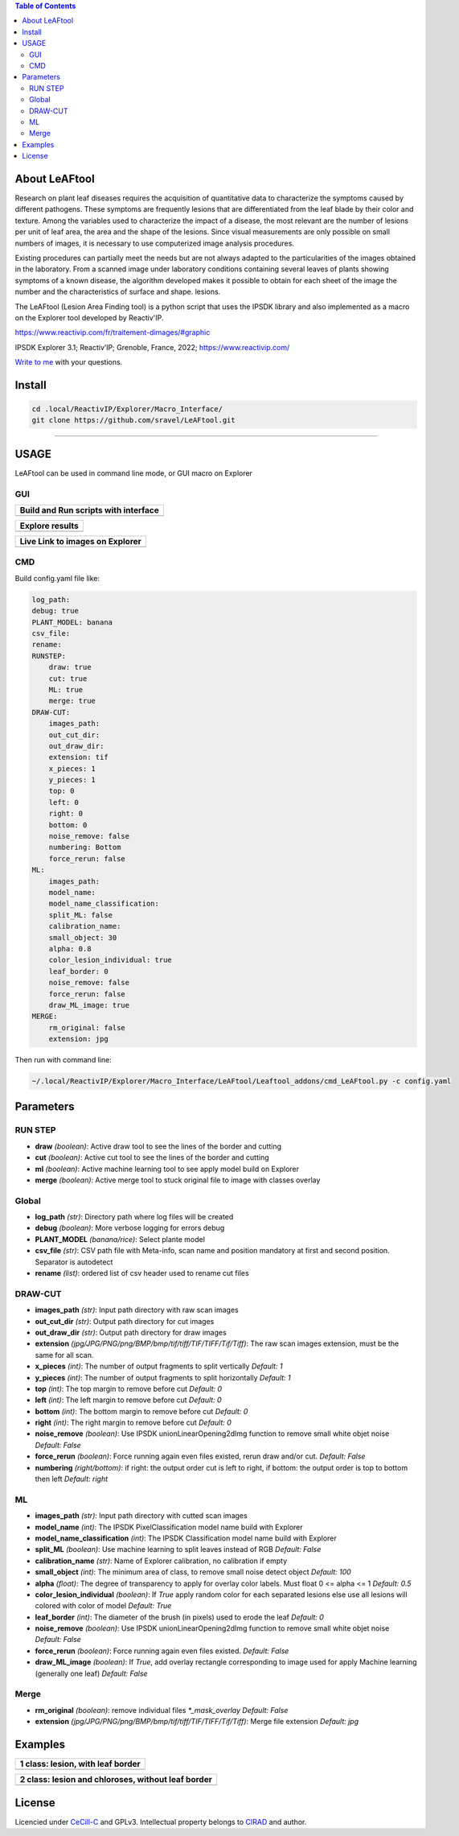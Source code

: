 .. image:: Images/LeAFtool-long.png?raw=true
    :target: Images/LeAFtool-long.png?raw=true
    :alt: Alt text
    :width: 100%


.. contents:: Table of Contents
    :depth: 2

About LeAFtool
==============

Research on plant leaf diseases requires the acquisition of quantitative data to characterize the symptoms caused by different pathogens. These symptoms are frequently lesions that are differentiated from the leaf blade by their color and texture. Among the variables used to characterize the impact of a disease, the most relevant are the number of lesions per unit of leaf area, the area and the shape of the lesions. Since visual measurements are only possible on small numbers of images, it is necessary to use computerized image analysis procedures.

Existing procedures can partially meet the needs but are not always adapted to the particularities of the images obtained in the laboratory. From a scanned image under laboratory conditions containing several leaves of plants showing symptoms of a known disease, the algorithm developed makes it possible to obtain for each sheet of the image the number and the characteristics of surface and shape. lesions.

The LeAFtool (Lesion Area Finding tool) is a python script that uses the IPSDK library and also implemented as a macro on the Explorer tool developed by Reactiv'IP.

https://www.reactivip.com/fr/traitement-dimages/#graphic

IPSDK Explorer 3.1; Reactiv’IP; Grenoble, France, 2022; https://www.reactivip.com/

`Write to me`_ with your questions.

.. _Write to me: mailto:sebastien.ravel@cirad.fr


Install
=======

.. code-block:: bash

    cd .local/ReactivIP/Explorer/Macro_Interface/
    git clone https://github.com/sravel/LeAFtool.git


------------------------------------------------------------------------

USAGE
=====

LeAFtool can be used in command line mode, or GUI macro on Explorer


GUI
---
+---------------------------------------+
| Build and Run scripts with interface  +
+=======================================+
|  |build|                              +
+---------------------------------------+

+---------------------------------------+
| Explore results                       +
+=======================================+
|  |explore|                            +
+---------------------------------------+

+---------------------------------------+
| Live Link to images on Explorer       +
+=======================================+
|  |link|                               +
+---------------------------------------+

.. |build| image:: Images/windows.png?raw=true
    :target: Images/windows.png?raw=true
    :alt: Alt text
    :width: 100%



.. |explore| image:: Images/csv.png?raw=true
    :target: Images/csv.png?raw=true
    :alt: Alt text
    :width: 100%

.. |link| image:: Images/explorer.png?raw=true
    :target: Images/explorer.png?raw=true
    :alt: Alt text
    :width: 100%
    :align: middle


CMD
---

Build config.yaml file like:

.. code-block:: yaml

    log_path:
    debug: true
    PLANT_MODEL: banana
    csv_file:
    rename:
    RUNSTEP:
        draw: true
        cut: true
        ML: true
        merge: true
    DRAW-CUT:
        images_path:
        out_cut_dir:
        out_draw_dir:
        extension: tif
        x_pieces: 1
        y_pieces: 1
        top: 0
        left: 0
        right: 0
        bottom: 0
        noise_remove: false
        numbering: Bottom
        force_rerun: false
    ML:
        images_path:
        model_name:
        model_name_classification:
        split_ML: false
        calibration_name:
        small_object: 30
        alpha: 0.8
        color_lesion_individual: true
        leaf_border: 0
        noise_remove: false
        force_rerun: false
        draw_ML_image: true
    MERGE:
        rm_original: false
        extension: jpg

Then run with command line:

.. code-block:: bash

    ~/.local/ReactivIP/Explorer/Macro_Interface/LeAFtool/Leaftool_addons/cmd_LeAFtool.py -c config.yaml


Parameters
==========

RUN STEP
--------

- **draw** *(boolean)*: Active draw tool to see the lines of the border and cutting
- **cut** *(boolean)*: Active cut tool to see the lines of the border and cutting
- **ml** *(boolean)*: Active machine learning tool to see apply model build on Explorer
- **merge** *(boolean)*: Active merge tool to stuck original file to image with classes overlay



Global
------

- **log_path** *(str)*: Directory path where log files will be created
- **debug** *(boolean)*: More verbose logging for errors debug
- **PLANT_MODEL** *(banana/rice)*: Select plante model
- **csv_file** *(str)*: CSV path file with Meta-info, scan name and position mandatory at first and second position. Separator is autodetect
- **rename** *(list)*: ordered list of csv header used to rename cut files


DRAW-CUT
--------

- **images_path** *(str)*: Input path directory with raw scan images
- **out_cut_dir** *(str)*: Output path directory for cut images
- **out_draw_dir** *(str)*: Output path directory for draw images
- **extension** *(jpg/JPG/PNG/png/BMP/bmp/tif/tiff/TIF/TIFF/Tif/Tiff)*: The raw scan images extension, must be the same for all scan.
- **x_pieces** *(int)*: The number of output fragments to split vertically *Default: 1*
- **y_pieces** *(int)*: The number of output fragments to split horizontally *Default: 1*
- **top** *(int)*: The top margin to remove before cut *Default: 0*
- **left** *(int)*: The left margin to remove before cut *Default: 0*
- **bottom** *(int)*: The bottom margin to remove before cut *Default: 0*
- **right** *(int)*: The right margin to remove before cut *Default: 0*
- **noise_remove** *(boolean)*: Use IPSDK unionLinearOpening2dImg function to remove small white objet noise *Default: False*
- **force_rerun** *(boolean)*: Force running again even files existed, rerun draw and/or cut. *Default: False*
- **numbering** *(right/bottom)*: if right: the output order cut is left to right, if bottom: the output order is top to bottom then left *Default: right*
.. image:: ./docs/images/splitExemple.png

ML
--

- **images_path** *(str)*: Input path directory with cutted scan images
- **model_name** *(int)*: The IPSDK PixelClassification model name build with Explorer
- **model_name_classification** *(int)*: The IPSDK Classification model name build with Explorer
- **split_ML** *(boolean)*: Use machine learning to split leaves instead of RGB *Default: False*
- **calibration_name** *(str)*: Name of Explorer calibration, no calibration if empty
- **small_object** *(int)*: The minimum area of class, to remove small noise detect object *Default: 100*
- **alpha** *(float)*: The degree of transparency to apply for overlay color labels. Must float 0 <= alpha <= 1 *Default: 0.5*
- **color_lesion_individual** *(boolean)*: If `True` apply random color for each separated lesions else use all lesions will colored with color of model *Default: True*
- **leaf_border** *(int)*: The diameter of the brush (in pixels) used to erode the leaf *Default: 0*
- **noise_remove** *(boolean)*: Use IPSDK unionLinearOpening2dImg function to remove small white objet noise *Default: False*
- **force_rerun** *(boolean)*: Force running again even files existed. *Default: False*
- **draw_ML_image** *(boolean)*: If `True`, add overlay rectangle corresponding to image used for apply Machine learning (generally one leaf) *Default: False*

Merge
-----

- **rm_original** *(boolean)*: remove individual files `*_mask_overlay` *Default: False*
- **extension** *(jpg/JPG/PNG/png/BMP/bmp/tif/tiff/TIF/TIFF/Tif/Tiff)*: Merge file extension *Default: jpg*
Examples
========

+------------------------------------------------------+
| 1 class:  lesion, with leaf border                   +
+======================================================+
|  |exemple1|                                          +
+------------------------------------------------------+



+------------------------------------------------------+
| 2 class: lesion and chloroses, without leaf border   +
+======================================================+
|  |exemple2|                                          +
+------------------------------------------------------+


.. |exemple1| image:: Images/banana.jpg?raw=true
    :target: Images/banana.jpg?raw=true
    :alt: Alt text
    :width: 100%



.. |exemple2| image:: Images/2class.jpg?raw=true
    :target: Images/2class.jpg?raw=true
    :alt: Alt text
    :width: 72%


License
=======

Licencied under `CeCill-C <http://www.cecill.info/licences/Licence_CeCILL-C_V1-en.html>`_ and GPLv3.
Intellectual property belongs to `CIRAD <https://www.cirad.fr/>`_ and author.
